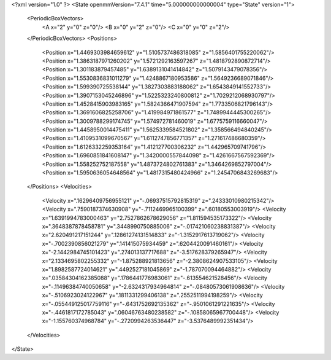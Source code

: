 <?xml version="1.0" ?>
<State openmmVersion="7.4.1" time="5.000000000000004" type="State" version="1">
	<PeriodicBoxVectors>
		<A x="2" y="0" z="0"/>
		<B x="0" y="2" z="0"/>
		<C x="0" y="0" z="2"/>
	</PeriodicBoxVectors>
	<Positions>
		<Position x="1.4469303984659612" y="1.5105737486318085" z="1.5856401755220062"/>
		<Position x="1.3863187971260202" y="1.5721292163597267" z="1.4818792890872714"/>
		<Position x="1.301183879457485" y="1.6389131041414842" z="1.5079143479078356"/>
		<Position x="1.5530836831011279" y="1.4248867180953586" z="1.5649236689071846"/>
		<Position x="1.599390725538144" y="1.3827303883188062" z="1.6543849141552733"/>
		<Position x="1.3907153045246896" y="1.5225323240800812" z="1.7029212068930797"/>
		<Position x="1.4528415903983165" y="1.5824366471907594" z="1.7733506821796143"/>
		<Position x="1.3691606825258706" y="1.419984971861577" z="1.7489944445300265"/>
		<Position x="1.3009788299174745" y="1.574972781460019" z="1.6775759116660047"/>
		<Position x="1.4458950014475411" y="1.5625339584521802" z="1.358566494840245"/>
		<Position x="1.4109531099670567" y="1.6112747856771357" z="1.271617486680359"/>
		<Position x="1.6126332259353164" y="1.412127700306232" z="1.442965709741796"/>
		<Position x="1.6960851841608147" y="1.3420000557844098" z="1.4261667567592369"/>
		<Position x="1.558252752187558" y="1.4873724802761383" z="1.3464269852797004"/>
		<Position x="1.5950636054648564" y="1.4817315480424966" z="1.2454706843269683"/>
	</Positions>
	<Velocities>
		<Velocity x=".16296409756955121" y="-.06937515792815319" z=".24333010980215342"/>
		<Velocity x=".7590187374630908" y="-.7112469965100399" z=".60180553003919"/>
		<Velocity x="1.6391994783000463" y="2.7527862678629056" z="1.811594535173322"/>
		<Velocity x=".3648387878458781" y=".3448990750885006" z="-.017421060238831387"/>
		<Velocity x="2.620491217151244" y=".12861274131514833" z="-1.3152917613719062"/>
		<Velocity x="-.7002390856021279" y=".141415075934459" z=".6204420091460161"/>
		<Velocity x="-2.1442984745101423" y=".274013137717688" z="-3.517628379265947"/>
		<Velocity x="2.1334695802255332" y="-1.875288921813656" z="-2.3808624907533105"/>
		<Velocity x="1.8982587724014621" y=".4492527181045869" z="-1.787070094464882"/>
		<Velocity x=".03584304162385088" y=".1786441776983061" z="-.613554621528456"/>
		<Velocity x="-.11496384740050658" y="-2.6324317934964814" z="-.08480573061908636"/>
		<Velocity x="-.5106923024122967" y=".1811331299406138" z=".2552511994198259"/>
		<Velocity x="-.055449125017759116" y="-.6431752692135362" z="-.9501061291221635"/>
		<Velocity x="-.4461817172785043" y=".06046763480238582" z="-.10858065967700448"/>
		<Velocity x="-1.155760374968784" y="-.2720994263536447" z="-3.5376489992351434"/>
	</Velocities>
</State>
